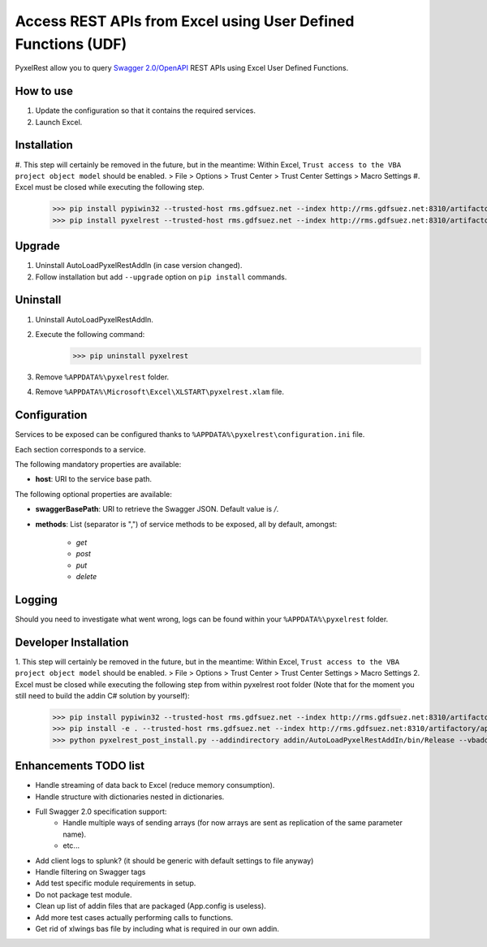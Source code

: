 Access REST APIs from Excel using User Defined Functions (UDF)
==============================================================
PyxelRest allow you to query `Swagger 2.0/OpenAPI <https://www.openapis.org>`_ REST APIs using Excel User Defined Functions.

How to use
----------

#. Update the configuration so that it contains the required services.
#. Launch Excel.

Installation
------------

#. This step will certainly be removed in the future, but in the meantime: Within Excel, ``Trust access to the VBA project object model`` should be enabled.
> File > Options > Trust Center > Trust Center Settings > Macro Settings
#. Excel must be closed while executing the following step.
        >>> pip install pypiwin32 --trusted-host rms.gdfsuez.net --index http://rms.gdfsuez.net:8310/artifactory/api/pypi/python/simple
        >>> pip install pyxelrest --trusted-host rms.gdfsuez.net --index http://rms.gdfsuez.net:8310/artifactory/api/pypi/python/simple

Upgrade
-------

1. Uninstall AutoLoadPyxelRestAddIn (in case version changed).
2. Follow installation but add ``--upgrade`` option on ``pip install`` commands.

Uninstall
---------

1. Uninstall AutoLoadPyxelRestAddIn.
2. Execute the following command:
        >>> pip uninstall pyxelrest
3. Remove ``%APPDATA%\pyxelrest`` folder.
4. Remove ``%APPDATA%\Microsoft\Excel\XLSTART\pyxelrest.xlam`` file.

Configuration
-------------
Services to be exposed can be configured thanks to ``%APPDATA%\pyxelrest\configuration.ini`` file.

Each section corresponds to a service.

The following mandatory properties are available:

- **host**: URI to the service base path.

The following optional properties are available:

- **swaggerBasePath**: URI to retrieve the Swagger JSON. Default value is */*.
- **methods**: List (separator is ",") of service methods to be exposed, all by default, amongst:

    - *get*
    - *post*
    - *put*
    - *delete*


Logging
-------
Should you need to investigate what went wrong, logs can be found within your ``%APPDATA%\pyxelrest`` folder.

Developer Installation
----------------------

1. This step will certainly be removed in the future, but in the meantime: Within Excel, ``Trust access to the VBA project object model`` should be enabled.
> File > Options > Trust Center > Trust Center Settings > Macro Settings
2. Excel must be closed while executing the following step from within pyxelrest root folder (Note that for the moment you still need to build the addin C# solution by yourself):
        >>> pip install pypiwin32 --trusted-host rms.gdfsuez.net --index http://rms.gdfsuez.net:8310/artifactory/api/pypi/python/simple
        >>> pip install -e . --trusted-host rms.gdfsuez.net --index http://rms.gdfsuez.net:8310/artifactory/api/pypi/python/simple
        >>> python pyxelrest_post_install.py --addindirectory addin/AutoLoadPyxelRestAddIn/bin/Release --vbaddindirectory addin

Enhancements TODO list
----------------------

- Handle streaming of data back to Excel (reduce memory consumption).
- Handle structure with dictionaries nested in dictionaries.
- Full Swagger 2.0 specification support:
    - Handle multiple ways of sending arrays (for now arrays are sent as replication of the same parameter name).
    - etc...
- Add client logs to splunk? (it should be generic with default settings to file anyway)
- Handle filtering on Swagger tags
- Add test specific module requirements in setup.
- Do not package test module.
- Clean up list of addin files that are packaged (App.config is useless).
- Add more test cases actually performing calls to functions.
- Get rid of xlwings bas file by including what is required in our own addin.
